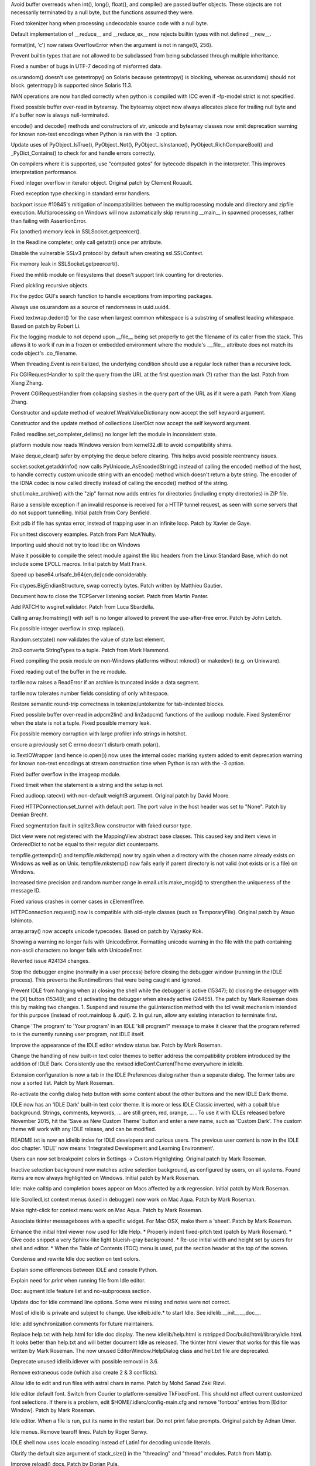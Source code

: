 .. bpo: 25678
.. date: 9701
.. nonce: aOCs4y
.. release date: 2015-11-21
.. section: Core and Builtins

Avoid buffer overreads when int(), long(), float(), and compile() are passed
buffer objects.  These objects are not necessarily terminated by a null
byte, but the functions assumed they were.

..

.. bpo: 25388
.. date: 9700
.. nonce: Yl4HRL
.. section: Core and Builtins

Fixed tokenizer hang when processing undecodable source code with a null
byte.

..

.. bpo: 22995
.. date: 9699
.. nonce: 90kpuP
.. section: Core and Builtins

Default implementation of __reduce__ and __reduce_ex__ now rejects builtin
types with not defined __new__.

..

.. bpo: 7267
.. date: 9698
.. nonce: eje_k4
.. section: Core and Builtins

format(int, 'c') now raises OverflowError when the argument is not in
range(0, 256).

..

.. bpo: 24806
.. date: 9697
.. nonce: Nb0znT
.. section: Core and Builtins

Prevent builtin types that are not allowed to be subclassed from being
subclassed through multiple inheritance.

..

.. bpo: 24848
.. date: 9696
.. nonce: HlUSuy
.. section: Core and Builtins

Fixed a number of bugs in UTF-7 decoding of misformed data.

..

.. bpo: 25003
.. date: 9695
.. nonce: -bdxOl
.. section: Core and Builtins

os.urandom() doesn't use getentropy() on Solaris because getentropy() is
blocking, whereas os.urandom() should not block. getentropy() is supported
since Solaris 11.3.

..

.. bpo: 21167
.. date: 9694
.. nonce: uom-Dq
.. section: Core and Builtins

NAN operations are now handled correctly when python is compiled with ICC
even if -fp-model strict is not specified.

..

.. bpo: 24467
.. date: 9693
.. nonce: BAJ80-
.. section: Core and Builtins

Fixed possible buffer over-read in bytearray. The bytearray object now
always allocates place for trailing null byte and it's buffer now is always
null-terminated.

..

.. bpo: 19543
.. date: 9692
.. nonce: OT7JMe
.. section: Core and Builtins

encode() and decode() methods and constructors of str, unicode and bytearray
classes now emit deprecation warning for known non-text encodings when
Python is ran with the -3 option.

..

.. bpo: 24115
.. date: 9691
.. nonce: y9e_MO
.. section: Core and Builtins

Update uses of PyObject_IsTrue(), PyObject_Not(), PyObject_IsInstance(),
PyObject_RichCompareBool() and _PyDict_Contains() to check for and handle
errors correctly.

..

.. bpo: 4753
.. date: 9690
.. nonce: o7jpYf
.. section: Core and Builtins

On compilers where it is supported, use "computed gotos" for bytecode
dispatch in the interpreter. This improves interpretation performance.

..

.. bpo: 22939
.. date: 9689
.. nonce: grBMzV
.. section: Core and Builtins

Fixed integer overflow in iterator object.  Original patch by Clement
Rouault.

..

.. bpo: 24102
.. date: 9688
.. nonce: 9T6h3m
.. section: Core and Builtins

Fixed exception type checking in standard error handlers.

..

.. bpo: 10128
.. date: 9687
.. nonce: 0pRKCf
.. section: Library

backport issue #10845's mitigation of incompatibilities between the
multiprocessing module and directory and zipfile execution. Multiprocessing
on Windows will now automatically skip rerunning __main__ in spawned
processes, rather than failing with AssertionError.

..

.. bpo: 25578
.. date: 9686
.. nonce: G6S-ft
.. section: Library

Fix (another) memory leak in SSLSocket.getpeercer().

..

.. bpo: 25590
.. date: 9685
.. nonce: aCt-yW
.. section: Library

In the Readline completer, only call getattr() once per attribute.

..

.. bpo: 25530
.. date: 9684
.. nonce: hDFkwu
.. section: Library

Disable the vulnerable SSLv3 protocol by default when creating
ssl.SSLContext.

..

.. bpo: 25569
.. date: 9683
.. nonce: CfvQjK
.. section: Library

Fix memory leak in SSLSocket.getpeercert().

..

.. bpo: 7759
.. date: 9682
.. nonce: a72qAb
.. section: Library

Fixed the mhlib module on filesystems that doesn't support link counting for
directories.

..

.. bpo: 892902
.. date: 9681
.. nonce: V_kMwt
.. section: Library

Fixed pickling recursive objects.

..

.. bpo: 18010
.. date: 9680
.. nonce: pHcjnp
.. section: Library

Fix the pydoc GUI's search function to handle exceptions from importing
packages.

..

.. bpo: 25515
.. date: 9679
.. nonce: fQsyYG
.. section: Library

Always use os.urandom as a source of randomness in uuid.uuid4.

..

.. bpo: 21827
.. date: 9678
.. nonce: k2oreR
.. section: Library

Fixed textwrap.dedent() for the case when largest common whitespace is a
substring of smallest leading whitespace. Based on patch by Robert Li.

..

.. bpo: 21709
.. date: 9677
.. nonce: hiATOK
.. section: Library

Fix the logging module to not depend upon __file__ being set properly to get
the filename of its caller from the stack.  This allows it to work if run in
a frozen or embedded environment where the module's .__file__ attribute does
not match its code object's .co_filename.

..

.. bpo: 25319
.. date: 9676
.. nonce: iyuglv
.. section: Library

When threading.Event is reinitialized, the underlying condition should use a
regular lock rather than a recursive lock.

..

.. bpo: 25232
.. date: 9675
.. nonce: KhKjCE
.. section: Library

Fix CGIRequestHandler to split the query from the URL at the first question
mark (?) rather than the last. Patch from Xiang Zhang.

..

.. bpo: 24657
.. date: 9674
.. nonce: h2Ag7y
.. section: Library

Prevent CGIRequestHandler from collapsing slashes in the query part of the
URL as if it were a path. Patch from Xiang Zhang.

..

.. bpo: 22958
.. date: 9673
.. nonce: 04wca1
.. section: Library

Constructor and update method of weakref.WeakValueDictionary now accept the
self keyword argument.

..

.. bpo: 22609
.. date: 9672
.. nonce: aTCKbk
.. section: Library

Constructor and the update method of collections.UserDict now accept the
self keyword argument.

..

.. bpo: 25203
.. date: 9671
.. nonce: IgDEbt
.. section: Library

Failed readline.set_completer_delims() no longer left the module in
inconsistent state.

..

.. bpo: 19143
.. date: 9670
.. nonce: 76SBSO
.. section: Library

platform module now reads Windows version from kernel32.dll to avoid
compatibility shims.

..

.. bpo: 25135
.. date: 9669
.. nonce: gVHNy-
.. section: Library

Make deque_clear() safer by emptying the deque before clearing. This helps
avoid possible reentrancy issues.

..

.. bpo: 24684
.. date: 9668
.. nonce: 7ewUAL
.. section: Library

socket.socket.getaddrinfo() now calls PyUnicode_AsEncodedString() instead of
calling the encode() method of the host, to handle correctly custom unicode
string with an encode() method which doesn't return a byte string. The
encoder of the IDNA codec is now called directly instead of calling the
encode() method of the string.

..

.. bpo: 24982
.. date: 9667
.. nonce: sGMMAR
.. section: Library

shutil.make_archive() with the "zip" format now adds entries for directories
(including empty directories) in ZIP file.

..

.. bpo: 17849
.. date: 9666
.. nonce: prwvGY
.. section: Library

Raise a sensible exception if an invalid response is received for a HTTP
tunnel request, as seen with some servers that do not support tunnelling.
Initial patch from Cory Benfield.

..

.. bpo: 16180
.. date: 9665
.. nonce: 6IUcNS
.. section: Library

Exit pdb if file has syntax error, instead of trapping user in an infinite
loop.  Patch by Xavier de Gaye.

..

.. bpo: 22812
.. date: 9664
.. nonce: kLCF0G
.. section: Library

Fix unittest discovery examples. Patch from Pam McA'Nulty.

..

.. bpo: 24634
.. date: 9663
.. nonce: 7bnVgr
.. section: Library

Importing uuid should not try to load libc on Windows

..

.. bpo: 23652
.. date: 9662
.. nonce: DdZRSr
.. section: Library

Make it possible to compile the select module against the libc headers from
the Linux Standard Base, which do not include some EPOLL macros.  Initial
patch by Matt Frank.

..

.. bpo: 15138
.. date: 9661
.. nonce: PXj7mj
.. section: Library

Speed up base64.urlsafe_b64{en,de}code considerably.

..

.. bpo: 23319
.. date: 9660
.. nonce: FXyUH-
.. section: Library

Fix ctypes.BigEndianStructure, swap correctly bytes. Patch written by
Matthieu Gautier.

..

.. bpo: 23254
.. date: 9659
.. nonce: zNiy1X
.. section: Library

Document how to close the TCPServer listening socket. Patch from Martin
Panter.

..

.. bpo: 17527
.. date: 9658
.. nonce: ve9fyw
.. section: Library

Add PATCH to wsgiref.validator. Patch from Luca Sbardella.

..

.. bpo: 24613
.. date: 9657
.. nonce: QZrd_P
.. section: Library

Calling array.fromstring() with self is no longer allowed to prevent the
use-after-free error.  Patch by John Leitch.

..

.. bpo: 24708
.. date: 9656
.. nonce: WIZWbu
.. section: Library

Fix possible integer overflow in strop.replace().

..

.. bpo: 24620
.. date: 9655
.. nonce: rrnxB-
.. section: Library

Random.setstate() now validates the value of state last element.

..

.. bpo: 13938
.. date: 9654
.. nonce: e5NSE1
.. section: Library

2to3 converts StringTypes to a tuple. Patch from Mark Hammond.

..

.. bpo: 24611
.. date: 9653
.. nonce: _KNs8d
.. section: Library

Fixed compiling the posix module on non-Windows platforms without mknod() or
makedev() (e.g. on Unixware).

..

.. bpo: 18684
.. date: 9652
.. nonce: S2es0F
.. section: Library

Fixed reading out of the buffer in the re module.

..

.. bpo: 24259
.. date: 9651
.. nonce: vMAi1A
.. section: Library

tarfile now raises a ReadError if an archive is truncated inside a data
segment.

..

.. bpo: 24514
.. date: 9650
.. nonce: _xRb2r
.. section: Library

tarfile now tolerates number fields consisting of only whitespace.

..

.. bpo: 20387
.. date: 9649
.. nonce: aAbWbQ
.. section: Library

Restore semantic round-trip correctness in tokenize/untokenize for
tab-indented blocks.

..

.. bpo: 24456
.. date: 9648
.. nonce: swkJgS
.. section: Library

Fixed possible buffer over-read in adpcm2lin() and lin2adpcm() functions of
the audioop module.  Fixed SystemError when the state is not a tuple.  Fixed
possible memory leak.

..

.. bpo: 24481
.. date: 9647
.. nonce: EsJTQ7
.. section: Library

Fix possible memory corruption with large profiler info strings in hotshot.

..

.. bpo: 24489
.. date: 9646
.. nonce: GJnMcW
.. section: Library

ensure a previously set C errno doesn't disturb cmath.polar().

..

.. bpo: 19543
.. date: 9645
.. nonce: 8XxBDj
.. section: Library

io.TextIOWrapper (and hence io.open()) now uses the internal codec marking
system added to emit deprecation warning for known non-text encodings at
stream construction time when Python is ran with the -3 option.

..

.. bpo: 24264
.. date: 9644
.. nonce: 3zMc38
.. section: Library

Fixed buffer overflow in the imageop module.

..

.. bpo: 5633
.. date: 9643
.. nonce: JNzKZq
.. section: Library

Fixed timeit when the statement is a string and the setup is not.

..

.. bpo: 24326
.. date: 9642
.. nonce: 4t_6Gy
.. section: Library

Fixed audioop.ratecv() with non-default weightB argument. Original patch by
David Moore.

..

.. bpo: 22095
.. date: 9641
.. nonce: iISzxM
.. section: Library

Fixed HTTPConnection.set_tunnel with default port.  The port value in the
host header was set to "None".  Patch by Demian Brecht.

..

.. bpo: 24257
.. date: 9640
.. nonce: L_efq0
.. section: Library

Fixed segmentation fault in sqlite3.Row constructor with faked cursor type.

..

.. bpo: 24286
.. date: 9639
.. nonce: QTU65z
.. section: Library

Dict view were not registered with the MappingView abstract base classes.
This caused key and item views in OrderedDict to not be equal to their
regular dict counterparts.

..

.. bpo: 22107
.. date: 9638
.. nonce: 2F8k4W
.. section: Library

tempfile.gettempdir() and tempfile.mkdtemp() now try again when a directory
with the chosen name already exists on Windows as well as on Unix.
tempfile.mkstemp() now fails early if parent directory is not valid (not
exists or is a file) on Windows.

..

.. bpo: 6598
.. date: 9637
.. nonce: JdZNDt
.. section: Library

Increased time precision and random number range in email.utils.make_msgid()
to strengthen the uniqueness of the message ID.

..

.. bpo: 24091
.. date: 9636
.. nonce: vBNeTI
.. section: Library

Fixed various crashes in corner cases in cElementTree.

..

.. bpo: 15267
.. date: 9635
.. nonce: xT65mc
.. section: Library

HTTPConnection.request() now is compatible with old-style classes (such as
TemporaryFile).  Original patch by Atsuo Ishimoto.

..

.. bpo: 20014
.. date: 9634
.. nonce: NfHQd1
.. section: Library

array.array() now accepts unicode typecodes.  Based on patch by Vajrasky
Kok.

..

.. bpo: 23637
.. date: 9633
.. nonce: 1yFWAy
.. section: Library

Showing a warning no longer fails with UnicodeError. Formatting unicode
warning in the file with the path containing non-ascii characters no longer
fails with UnicodeError.

..

.. bpo: 24134
.. date: 9632
.. nonce: 4cPfh1
.. section: Library

Reverted issue #24134 changes.

..

.. bpo: 15348
.. date: 9631
.. nonce: d1Fg01
.. section: IDLE

Stop the debugger engine (normally in a user process) before closing the
debugger window (running in the IDLE process). This prevents the
RuntimeErrors that were being caught and ignored.

..

.. bpo: 24455
.. date: 9630
.. nonce: x6YqtE
.. section: IDLE

Prevent IDLE from hanging when a) closing the shell while the debugger is
active (15347); b) closing the debugger with the [X] button (15348); and c)
activating the debugger when already active (24455). The patch by Mark
Roseman does this by making two changes. 1. Suspend and resume the
gui.interaction method with the tcl vwait mechanism intended for this
purpose (instead of root.mainloop & .quit). 2. In gui.run, allow any
existing interaction to terminate first.

..

.. bpo: 0
.. date: 9629
.. nonce: Yp9LRY
.. section: IDLE

Change 'The program' to 'Your program' in an IDLE 'kill program?' message to
make it clearer that the program referred to is the currently running user
program, not IDLE itself.

..

.. bpo: 24750
.. date: 9628
.. nonce: xgsi-K
.. section: IDLE

Improve the appearance of the IDLE editor window status bar. Patch by Mark
Roseman.

..

.. bpo: 25313
.. date: 9627
.. nonce: xMXHpO
.. section: IDLE

Change the handling of new built-in text color themes to better address the
compatibility problem introduced by the addition of IDLE Dark. Consistently
use the revised idleConf.CurrentTheme everywhere in idlelib.

..

.. bpo: 24782
.. date: 9626
.. nonce: PCsWad
.. section: IDLE

Extension configuration is now a tab in the IDLE Preferences dialog rather
than a separate dialog.   The former tabs are now a sorted list.  Patch by
Mark Roseman.

..

.. bpo: 22726
.. date: 9625
.. nonce: x8T0dA
.. section: IDLE

Re-activate the config dialog help button with some content about the other
buttons and the new IDLE Dark theme.

..

.. bpo: 24820
.. date: 9624
.. nonce: TFPJhr
.. section: IDLE

IDLE now has an 'IDLE Dark' built-in text color theme. It is more or less
IDLE Classic inverted, with a cobalt blue background. Strings, comments,
keywords, ... are still green, red, orange, ... . To use it with IDLEs
released before November 2015, hit the 'Save as New Custom Theme' button and
enter a new name, such as 'Custom Dark'.  The custom theme will work with
any IDLE release, and can be modified.

..

.. bpo: 25224
.. date: 9623
.. nonce: 5Llwo4
.. section: IDLE

README.txt is now an idlelib index for IDLE developers and curious users.
The previous user content is now in the IDLE doc chapter. 'IDLE' now means
'Integrated Development and Learning Environment'.

..

.. bpo: 24820
.. date: 9622
.. nonce: ZUz9Fn
.. section: IDLE

Users can now set breakpoint colors in Settings -> Custom Highlighting.
Original patch by Mark Roseman.

..

.. bpo: 24972
.. date: 9621
.. nonce: uc0uNo
.. section: IDLE

Inactive selection background now matches active selection background, as
configured by users, on all systems.  Found items are now always highlighted
on Windows.  Initial patch by Mark Roseman.

..

.. bpo: 24570
.. date: 9620
.. nonce: s3EkNn
.. section: IDLE

Idle: make calltip and completion boxes appear on Macs affected by a tk
regression.  Initial patch by Mark Roseman.

..

.. bpo: 24988
.. date: 9619
.. nonce: tXqq4T
.. section: IDLE

Idle ScrolledList context menus (used in debugger) now work on Mac Aqua.
Patch by Mark Roseman.

..

.. bpo: 24801
.. date: 9618
.. nonce: -bj_Ou
.. section: IDLE

Make right-click for context menu work on Mac Aqua. Patch by Mark Roseman.

..

.. bpo: 25173
.. date: 9617
.. nonce: EZzrPg
.. section: IDLE

Associate tkinter messageboxes with a specific widget. For Mac OSX, make
them a 'sheet'.  Patch by Mark Roseman.

..

.. bpo: 25198
.. date: 9616
.. nonce: -j_BV7
.. section: IDLE

Enhance the initial html viewer now used for Idle Help. * Properly indent
fixed-pitch text (patch by Mark Roseman). * Give code snippet a very
Sphinx-like light blueish-gray background. * Re-use initial width and height set by
users for shell and editor. * When the Table of Contents (TOC) menu is used,
put the section header at the top of the screen.

..

.. bpo: 25225
.. date: 9615
.. nonce: 9pvdq6
.. section: IDLE

Condense and rewrite Idle doc section on text colors.

..

.. bpo: 21995
.. date: 9614
.. nonce: C5Rmzx
.. section: IDLE

Explain some differences between IDLE and console Python.

..

.. bpo: 22820
.. date: 9613
.. nonce: hix_8X
.. section: IDLE

Explain need for *print* when running file from Idle editor.

..

.. bpo: 25224
.. date: 9612
.. nonce: UVMYQq
.. section: IDLE

Doc: augment Idle feature list and no-subprocess section.

..

.. bpo: 25219
.. date: 9611
.. nonce: 8_9DYg
.. section: IDLE

Update doc for Idle command line options. Some were missing and notes were
not correct.

..

.. bpo: 24861
.. date: 9610
.. nonce: Ecg2yT
.. section: IDLE

Most of idlelib is private and subject to change. Use idleib.idle.* to start
Idle. See idlelib.__init__.__doc__.

..

.. bpo: 25199
.. date: 9609
.. nonce: ih7yY3
.. section: IDLE

Idle: add synchronization comments for future maintainers.

..

.. bpo: 16893
.. date: 9608
.. nonce: bZtPgJ
.. section: IDLE

Replace help.txt with help.html for Idle doc display. The new
idlelib/help.html is rstripped Doc/build/html/library/idle.html. It looks
better than help.txt and will better document Idle as released. The tkinter
html viewer that works for this file was written by Mark Roseman. The now
unused EditorWindow.HelpDialog class and helt.txt file are deprecated.

..

.. bpo: 24199
.. date: 9607
.. nonce: VKnZEv
.. section: IDLE

Deprecate unused idlelib.idlever with possible removal in 3.6.

..

.. bpo: 24790
.. date: 9606
.. nonce: hD1hlj
.. section: IDLE

Remove extraneous code (which also create 2 & 3 conflicts).

..

.. bpo: 23672
.. date: 9605
.. nonce: 8td2se
.. section: IDLE

Allow Idle to edit and run files with astral chars in name. Patch by Mohd
Sanad Zaki Rizvi.

..

.. bpo: 24745
.. date: 9604
.. nonce: edbziT
.. section: IDLE

Idle editor default font. Switch from Courier to platform-sensitive
TkFixedFont.  This should not affect current customized font selections.  If
there is a problem, edit $HOME/.idlerc/config-main.cfg and remove 'fontxxx'
entries from [Editor Window].  Patch by Mark Roseman.

..

.. bpo: 21192
.. date: 9603
.. nonce: CdbipH
.. section: IDLE

Idle editor. When a file is run, put its name in the restart bar. Do not
print false prompts. Original patch by Adnan Umer.

..

.. bpo: 13884
.. date: 9602
.. nonce: vVcO1E
.. section: IDLE

Idle menus. Remove tearoff lines. Patch by Roger Serwy.

..

.. bpo: 15809
.. date: 9601
.. nonce: mfawdr
.. section: IDLE

IDLE shell now uses locale encoding instead of Latin1 for decoding unicode
literals.

..

.. bpo: 24952
.. date: 9600
.. nonce: aJv9x1
.. section: Documentation

Clarify the default size argument of stack_size() in the "threading" and
"thread" modules. Patch from Mattip.

..

.. bpo: 20769
.. date: 9599
.. nonce: ZUc9z9
.. section: Documentation

Improve reload() docs. Patch by Dorian Pula.

..

.. bpo: 23589
.. date: 9598
.. nonce: rjU421
.. section: Documentation

Remove duplicate sentence from the FAQ.  Patch by Yongzhi Pan.

..

.. bpo: 22155
.. date: 9597
.. nonce: 6Kq5Tv
.. section: Documentation

Add File Handlers subsection with createfilehandler to Tkinter doc.  Remove
obsolete example from FAQ.  Patch by Martin Panter.

..

.. bpo: 24751
.. date: 9596
.. nonce: pL2pbj
.. section: Tests

When running regrtest with the ``-w`` command line option, a test run is no
longer marked as a failure if all tests succeed when re-run.

..

.. bpo: 0
.. date: 9595
.. nonce: yeHJKJ
.. section: Tests

PCbuild\rt.bat now accepts an unlimited number of arguments to pass along to
regrtest.py.  Previously there was a limit of 9.

..

.. bpo: 24915
.. date: 9594
.. nonce: N9MrQY
.. section: Build

When doing a PGO build, the test suite is now used instead of pybench; Clang
support was also added as part off this work. Initial patch by Alecsandru
Patrascu of Intel.

..

.. bpo: 24986
.. date: 9593
.. nonce: 1WyXeU
.. section: Build

It is now possible to build Python on Windows without errors when external
libraries are not available.

..

.. bpo: 24508
.. date: 9592
.. nonce: m8-La8
.. section: Build

Backported the MSBuild project files from Python 3.5.  The backported files
replace the old project files in PCbuild; the old files moved to PC/VS9.0
and remain supported.

..

.. bpo: 24603
.. date: 9591
.. nonce: PyHyF5
.. section: Build

Update Windows builds and OS X 10.5 installer to use OpenSSL 1.0.2d.

..

.. bpo: 25022
.. date: 9590
.. nonce: vAt_zr
.. section: Windows

Removed very outdated PC/example_nt/ directory.
